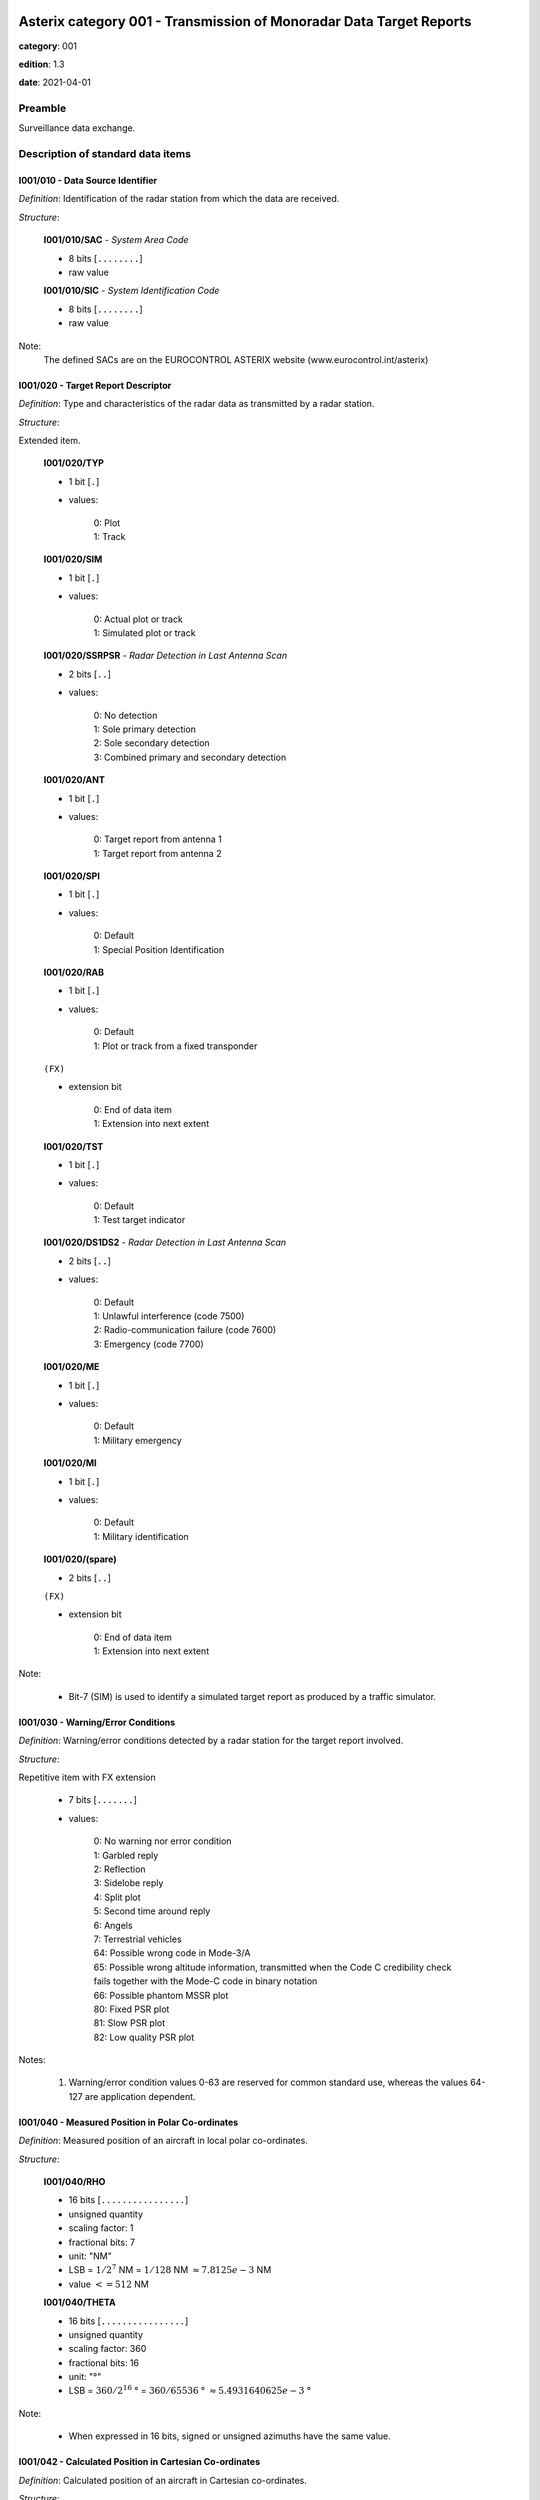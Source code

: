 Asterix category 001 - Transmission of Monoradar Data Target Reports
====================================================================
**category**: 001

**edition**: 1.3

**date**: 2021-04-01

Preamble
--------
Surveillance data exchange.

Description of standard data items
----------------------------------

I001/010 - Data Source Identifier
*********************************

*Definition*: Identification of the radar station from which the data are received.

*Structure*:

    **I001/010/SAC** - *System Area Code*

    - 8 bits [``........``]

    - raw value

    **I001/010/SIC** - *System Identification Code*

    - 8 bits [``........``]

    - raw value

Note:
    The defined SACs are on the EUROCONTROL ASTERIX website
    (www.eurocontrol.int/asterix)

I001/020 - Target Report Descriptor
***********************************

*Definition*: Type and characteristics of the radar data as transmitted by a radar station.

*Structure*:

Extended item.

    **I001/020/TYP**

    - 1 bit [``.``]

    - values:

        | 0: Plot
        | 1: Track

    **I001/020/SIM**

    - 1 bit [``.``]

    - values:

        | 0: Actual plot or track
        | 1: Simulated plot or track

    **I001/020/SSRPSR** - *Radar Detection in Last Antenna Scan*

    - 2 bits [``..``]

    - values:

        | 0: No detection
        | 1: Sole primary detection
        | 2: Sole secondary detection
        | 3: Combined primary and secondary detection

    **I001/020/ANT**

    - 1 bit [``.``]

    - values:

        | 0: Target report from antenna 1
        | 1: Target report from antenna 2

    **I001/020/SPI**

    - 1 bit [``.``]

    - values:

        | 0: Default
        | 1: Special Position Identification

    **I001/020/RAB**

    - 1 bit [``.``]

    - values:

        | 0: Default
        | 1: Plot or track from a fixed transponder

    ``(FX)``

    - extension bit

        | 0: End of data item
        | 1: Extension into next extent

    **I001/020/TST**

    - 1 bit [``.``]

    - values:

        | 0: Default
        | 1: Test target indicator

    **I001/020/DS1DS2** - *Radar Detection in Last Antenna Scan*

    - 2 bits [``..``]

    - values:

        | 0: Default
        | 1: Unlawful interference (code 7500)
        | 2: Radio-communication failure (code 7600)
        | 3: Emergency (code 7700)

    **I001/020/ME**

    - 1 bit [``.``]

    - values:

        | 0: Default
        | 1: Military emergency

    **I001/020/MI**

    - 1 bit [``.``]

    - values:

        | 0: Default
        | 1: Military identification

    **I001/020/(spare)**

    - 2 bits [``..``]

    ``(FX)``

    - extension bit

        | 0: End of data item
        | 1: Extension into next extent

Note:

    - Bit-7 (SIM) is used to identify a simulated target report as produced by a traffic simulator.

I001/030 - Warning/Error Conditions
***********************************

*Definition*: Warning/error conditions detected by a radar station for the target
report involved.

*Structure*:

Repetitive item with FX extension

    - 7 bits [``.......``]

    - values:

        | 0: No warning nor error condition
        | 1: Garbled reply
        | 2: Reflection
        | 3: Sidelobe reply
        | 4: Split plot
        | 5: Second time around reply
        | 6: Angels
        | 7: Terrestrial vehicles
        | 64: Possible wrong code in Mode-3/A
        | 65: Possible wrong altitude information, transmitted when the Code C credibility check fails together with the Mode-C code in binary notation
        | 66: Possible phantom MSSR plot
        | 80: Fixed PSR plot
        | 81: Slow PSR plot
        | 82: Low quality PSR plot

Notes:

    1. Warning/error condition values 0-63 are reserved for common
       standard use, whereas the values 64-127 are application dependent.

I001/040 - Measured Position in Polar Co-ordinates
**************************************************

*Definition*: Measured position of an aircraft in local polar co-ordinates.

*Structure*:

    **I001/040/RHO**

    - 16 bits [``................``]

    - unsigned quantity
    - scaling factor: 1
    - fractional bits: 7
    - unit: "NM"
    - LSB = :math:`1 / {2^{7}}` NM = :math:`1 / {128}` NM :math:`\approx 7.8125e-3` NM
    - value :math:`<= 512` NM

    **I001/040/THETA**

    - 16 bits [``................``]

    - unsigned quantity
    - scaling factor: 360
    - fractional bits: 16
    - unit: "°"
    - LSB = :math:`360 / {2^{16}}` ° = :math:`360 / {65536}` ° :math:`\approx 5.4931640625e-3` °

Note:

    - When expressed in 16 bits, signed or unsigned azimuths have the same value.

I001/042 - Calculated Position in Cartesian Co-ordinates
********************************************************

*Definition*: Calculated position of an aircraft in Cartesian co-ordinates.

*Structure*:

    **I001/042/X** - *X-Component*

    - 16 bits [``................``]

    - signed quantity
    - scaling factor: 1
    - fractional bits: 6
    - unit: "NM"
    - LSB = :math:`1 / {2^{6}}` NM = :math:`1 / {64}` NM :math:`\approx 1.5625e-2` NM
    - value :math:`>= -512` NM
    - value :math:`<= 512` NM

    **I001/042/Y** - *Y-Component*

    - 16 bits [``................``]

    - signed quantity
    - scaling factor: 1
    - fractional bits: 6
    - unit: "NM"
    - LSB = :math:`1 / {2^{6}}` NM = :math:`1 / {64}` NM :math:`\approx 1.5625e-2` NM
    - value :math:`>= -512` NM
    - value :math:`<= 512` NM

Notes:

    1. LSB is calculated as :math:`2^{-6+f}`.
    2. A default quantisation unit of 1/64 NM is obtained for a value of f = 0.
    3. Negative values are expressed in 2's complement form, bit-32 and
       bit-16 shall be set to 0 for positive values and 1 for negative values.

I001/050 - Mode-2 Code in Octal Representation
**********************************************

*Definition*: Reply to Mode-2 interrogation.

*Structure*:

    **I001/050/V**

    - 1 bit [``.``]

    - values:

        | 0: Code validated
        | 1: Code not validated

    **I001/050/G**

    - 1 bit [``.``]

    - values:

        | 0: Default
        | 1: Garbled code

    **I001/050/L**

    - 1 bit [``.``]

    - values:

        | 0: Mode-2 code as derived from the reply of the transponder
        | 1: Smoothed Mode-2 code as provided by a local tracker

    **I001/050/(spare)**

    - 1 bit [``.``]

    **I001/050/MODE2** - *Mode-2 Code in Octal Representation*

    - 12 bits [``............``]

    - Octal string (3-bits per digit)

Notes:

    1. Smoothed Mode-2 data (bit-14 set to one) is used when the plot
       contains no Mode-2 code or the Mode-2 codes of the plot and track
       are different.
    2. Bits-16/15 have no meaning in the case of a smoothed Mode-2 and
       are set to 0 for a calculated track.

I001/060 - Mode-2 Code Confidence Indicator
*******************************************

*Definition*: Confidence level for each bit of a Mode-2 reply as provided by a monopulse SSR station.

*Structure*:

    **I001/060/(spare)**

    - 4 bits [``....``]

    **I001/060/QA4**

    - 1 bit [``.``]

    - values:

        | 0: High quality pulse A4
        | 1: Low quality pulse A4

    **I001/060/QA2**

    - 1 bit [``.``]

    - values:

        | 0: High quality pulse A2
        | 1: Low quality pulse A2

    **I001/060/QA1**

    - 1 bit [``.``]

    - values:

        | 0: High quality pulse A1
        | 1: Low quality pulse A1

    **I001/060/QB4**

    - 1 bit [``.``]

    - values:

        | 0: High quality pulse B4
        | 1: Low quality pulse B4

    **I001/060/QB2**

    - 1 bit [``.``]

    - values:

        | 0: High quality pulse B2
        | 1: Low quality pulse B2

    **I001/060/QB1**

    - 1 bit [``.``]

    - values:

        | 0: High quality pulse B1
        | 1: Low quality pulse B1

    **I001/060/QC4**

    - 1 bit [``.``]

    - values:

        | 0: High quality pulse C4
        | 1: Low quality pulse C4

    **I001/060/QC2**

    - 1 bit [``.``]

    - values:

        | 0: High quality pulse C2
        | 1: Low quality pulse C2

    **I001/060/QC1**

    - 1 bit [``.``]

    - values:

        | 0: High quality pulse C1
        | 1: Low quality pulse C1

    **I001/060/QD4**

    - 1 bit [``.``]

    - values:

        | 0: High quality pulse D4
        | 1: Low quality pulse D4

    **I001/060/QD2**

    - 1 bit [``.``]

    - values:

        | 0: High quality pulse D2
        | 1: Low quality pulse D2

    **I001/060/QD1**

    - 1 bit [``.``]

    - values:

        | 0: High quality pulse D1
        | 1: Low quality pulse D1

Note:
    - This Data Item is only transmitted if at least one pulse is of low quality.

I001/070 - Mode-3/A Code in Octal Representation
************************************************

*Definition*: Mode-3/A code converted into octal representation.

*Structure*:

    **I001/070/V**

    - 1 bit [``.``]

    - values:

        | 0: Code validated
        | 1: Code not validated

    **I001/070/G**

    - 1 bit [``.``]

    - values:

        | 0: Default
        | 1: Garbled code

    **I001/070/L**

    - 1 bit [``.``]

    - values:

        | 0: Mode-3/A code derived from the reply of the transponder
        | 1: Smoothed Mode-3/A code as provided by a local tracker

    **I001/070/(spare)**

    - 1 bit [``.``]

    **I001/070/MODE3A** - *Mode-3/A Reply in Octal Representation*

    - 12 bits [``............``]

    - Octal string (3-bits per digit)

Notes:

    1. The detector signals a garbled code (bit-15 set to one) when at
       least two replies are overlapping.
    2. Smoothed Mode-3/A data (bit-14 set to a one) are used in the case
       of the absence of Mode-3/A code information in the plot, or in the
       case of a difference between the plot and track Mode-3/A code information.
    3. Bits-16/15 have no meaning in the case of a smoothed Mode-3/A and
       are set to 0 for a calculated track.

I001/080 - Mode-3/A Code Confidence Indicator
*********************************************

*Definition*: Confidence level for each bit of a Mode-3/A reply as provided by a monopulse SSR station.

*Structure*:

    **I001/080/(spare)**

    - 4 bits [``....``]

    **I001/080/QA4**

    - 1 bit [``.``]

    - values:

        | 0: High quality pulse A4
        | 1: Low quality pulse A4

    **I001/080/QA2**

    - 1 bit [``.``]

    - values:

        | 0: High quality pulse A2
        | 1: Low quality pulse A2

    **I001/080/QA1**

    - 1 bit [``.``]

    - values:

        | 0: High quality pulse A1
        | 1: Low quality pulse A1

    **I001/080/QB4**

    - 1 bit [``.``]

    - values:

        | 0: High quality pulse B4
        | 1: Low quality pulse B4

    **I001/080/QB2**

    - 1 bit [``.``]

    - values:

        | 0: High quality pulse B2
        | 1: Low quality pulse B2

    **I001/080/QB1**

    - 1 bit [``.``]

    - values:

        | 0: High quality pulse B1
        | 1: Low quality pulse B1

    **I001/080/QC4**

    - 1 bit [``.``]

    - values:

        | 0: High quality pulse C4
        | 1: Low quality pulse C4

    **I001/080/QC2**

    - 1 bit [``.``]

    - values:

        | 0: High quality pulse C2
        | 1: Low quality pulse C2

    **I001/080/QC1**

    - 1 bit [``.``]

    - values:

        | 0: High quality pulse C1
        | 1: Low quality pulse C1

    **I001/080/QD4**

    - 1 bit [``.``]

    - values:

        | 0: High quality pulse D4
        | 1: Low quality pulse D4

    **I001/080/QD2**

    - 1 bit [``.``]

    - values:

        | 0: High quality pulse D2
        | 1: Low quality pulse D2

    **I001/080/QD1**

    - 1 bit [``.``]

    - values:

        | 0: High quality pulse D1
        | 1: Low quality pulse D1

I001/090 - Mode-C Code in Binary Representation
***********************************************

*Definition*: Mode-C height converted into binary representation.

*Structure*:

    **I001/090/V**

    - 1 bit [``.``]

    - values:

        | 0: Code validated
        | 1: Code not validated

    **I001/090/G**

    - 1 bit [``.``]

    - values:

        | 0: Default
        | 1: Garbled code

    **I001/090/HGT** - *Mode-C HEIGHT*

    - 14 bits [``..............``]

    - signed quantity
    - scaling factor: 1
    - fractional bits: 2
    - unit: "FL"
    - LSB = :math:`1 / {2^{2}}` FL = :math:`1 / {4}` FL :math:`\approx 0.25` FL

Notes:

    1. The detector signals a garbled code when at least two replies are overlapping.
    2. The maximum height which can be represented is 204 775 ft.
       Practically the maximum valid value is 126 750 ft (refer to ICAO Annex 10).
    3. Negative values are expressed in 2's complement form, bit-14 is
       set to 0 for positive values and 1 for negative values.

I001/100 - Mode-C Code and Code Confidence Indicator
****************************************************

*Definition*: Mode-C height in Gray notation as received from the transponder together
with the confidence level for each reply bit as provided by a monopulse SSR station.

*Structure*:

    **I001/100/V**

    - 1 bit [``.``]

    - values:

        | 0: Code validated
        | 1: Code not validated

    **I001/100/G**

    - 1 bit [``.``]

    - values:

        | 0: Default
        | 1: Garbled code

    **I001/100/(spare)**

    - 2 bits [``..``]

    **I001/100/MODEC** - *Mode-C Reply in Gray Notation*

    - 12 bits [``............``]

    - raw value

    **I001/100/(spare)**

    - 4 bits [``....``]

    **I001/100/QC1**

    - 1 bit [``.``]

    - values:

        | 0: High quality pulse C1
        | 1: Low quality pulse C1

    **I001/100/QA1**

    - 1 bit [``.``]

    - values:

        | 0: High quality pulse A1
        | 1: Low quality pulse A1

    **I001/100/QC2**

    - 1 bit [``.``]

    - values:

        | 0: High quality pulse C2
        | 1: Low quality pulse C2

    **I001/100/QA2**

    - 1 bit [``.``]

    - values:

        | 0: High quality pulse A2
        | 1: Low quality pulse A2

    **I001/100/QC4**

    - 1 bit [``.``]

    - values:

        | 0: High quality pulse C4
        | 1: Low quality pulse C4

    **I001/100/QA4**

    - 1 bit [``.``]

    - values:

        | 0: High quality pulse A4
        | 1: Low quality pulse A4

    **I001/100/QB1**

    - 1 bit [``.``]

    - values:

        | 0: High quality pulse B1
        | 1: Low quality pulse B1

    **I001/100/QD1**

    - 1 bit [``.``]

    - values:

        | 0: High quality pulse D1
        | 1: Low quality pulse D1

    **I001/100/QB2**

    - 1 bit [``.``]

    - values:

        | 0: High quality pulse B2
        | 1: Low quality pulse B2

    **I001/100/QD2**

    - 1 bit [``.``]

    - values:

        | 0: High quality pulse D2
        | 1: Low quality pulse D2

    **I001/100/QB4**

    - 1 bit [``.``]

    - values:

        | 0: High quality pulse B4
        | 1: Low quality pulse B4

    **I001/100/QD4**

    - 1 bit [``.``]

    - values:

        | 0: High quality pulse D4
        | 1: Low quality pulse D4

Notes:

    1. This Data Item is only transmitted if at least one pulse is of low quality.
    2. The detector signals a garbled code when at least two replies are overlapping.

I001/120 - Measured Radial Doppler Speed
****************************************

*Definition*: Radial component of the ground speed as measured by means of Doppler filter banks in radar signal processors.

*Structure*:

- 8 bits [``........``]

- signed quantity
- scaling factor: 1
- fractional bits: 8
- unit: "NM/s"
- LSB = :math:`1 / {2^{8}}` NM/s = :math:`1 / {256}` NM/s :math:`\approx 3.90625e-3` NM/s

Notes:
    1. LSB is calculated as :math:`2^{-14+f}`.
    2. A default quantisation unit of 14.0625 kt and a maximum of +/- 1 800 kt
       is obtained for a value of f = 6.
    3. Negative values are expressed in 2's complement form, bit-8 is
       set to 0 for positive values and 1 for negative values.

I001/130 - Radar Plot Characteristics
*************************************

*Definition*: Additional information on the quality of the target report.

*Structure*:

Repetitive item with FX extension

    - 7 bits [``.......``]

    - raw value

Notes:
    - The actual meaning of the bits is application dependent."

    - This Data Item may contain parameters such as plot runlength
      (primary and secondary), difference between primary and secondary
      derived azimuth, pulse amplitude, etc.

I001/131 - Received Power
*************************

*Definition*: Measurement of the received power.

*Structure*:

- 8 bits [``........``]

- signed quantity
- scaling factor: 1
- fractional bits: 0
- unit: "dBm"
- LSB = :math:`1` dBm

Notes:

    1. POWER is the measured value of the power received on the sum
       pattern for a plot.
    2. Negative values are expressed in 2's complement form, bit-8 is
       set to 0 for positive values and 1 for negative values.

I001/141 - Truncated Time of Day
********************************

*Definition*: Absolute time stamping expressed as Coordinated Universal Time (UTC) time.

*Structure*:

- 16 bits [``................``]

- unsigned quantity
- scaling factor: 1
- fractional bits: 7
- unit: "s"
- LSB = :math:`1 / {2^{7}}` s = :math:`1 / {128}` s :math:`\approx 7.8125e-3` s

Notes:

    1. The exchange of this Data Item allows the easy derivation of the
       correct UTC time value, provided that the clocks at the data source
       and sink(s) are less than 512 seconds out of synchronisation.
       Special care has to be taken at the transition of an "all ones"
       value to an "all zeros" value (every 512 seconds).
    2. The time of day value is reset to 0 each day at midnight.
    3. For time management in radar transmission applications, refer to
       Part 1, paragraph 5.4 [Ref. 2].

I001/150 - Presence of X-Pulse
******************************

*Definition*: Presence of the X-Pulse for the various modes applied in the interrogation interlace pattern.

*Structure*:

    **I001/150/XA**

    - 1 bit [``.``]

    - values:

        | 0: Default
        | 1: X-pulse received in Mode-3/A reply

    **I001/150/(spare)**

    - 1 bit [``.``]

    **I001/150/XC**

    - 1 bit [``.``]

    - values:

        | 0: Default
        | 1: X-pulse received in Mode-C reply

    **I001/150/(spare)**

    - 2 bits [``..``]

    **I001/150/X2**

    - 1 bit [``.``]

    - values:

        | 0: Default
        | 1: X-pulse received in Mode-2 reply

    **I001/150/(spare)**

    - 2 bits [``..``]

Note:

    - This Data Item is transmitted only if at least one X-pulse has been
      received in a Mode-A, Mode-2 or Mode-C reply.

I001/161 - Track Plot Number
****************************

*Definition*: An integer value representing a unique reference to a track/plot record within a particular track/plot file.

*Structure*:

- 16 bits [``................``]

- raw value

Note:

    - The differentiation between track and plot number is either implicit
      or is made via the Target Report Descriptor (Data Item I001/020).

I001/170 - Track Status
***********************

*Definition*: Status of track derived either from primary and/or secondary radar information.

*Structure*:

Extended item.

    **I001/170/CON**

    - 1 bit [``.``]

    - values:

        | 0: Confirmed Track
        | 1: Track in initialisation phase

    **I001/170/RAD**

    - 1 bit [``.``]

    - values:

        | 0: Primary track
        | 1: SSR/Combined track

    **I001/170/MAN**

    - 1 bit [``.``]

    - values:

        | 0: Default
        | 1: Aircraft manoeuvring

    **I001/170/DOU**

    - 1 bit [``.``]

    - values:

        | 0: Default
        | 1: Doubtful plot to track association

    **I001/170/RDPC** - *Radar Data Processing Chain*

    - 1 bit [``.``]

    - values:

        | 0: RDP Chain 1
        | 1: RDP Chain 2

    **I001/170/(spare)**

    - 1 bit [``.``]

    **I001/170/GHO**

    - 1 bit [``.``]

    - values:

        | 0: Default
        | 1: Ghost track

    ``(FX)``

    - extension bit

        | 0: End of data item
        | 1: Extension into next extent

    **I001/170/TRE**

    - 1 bit [``.``]

    - values:

        | 0: Default
        | 1: Last report for a track

    **I001/170/(spare)**

    - 6 bits [``......``]

    ``(FX)``

    - extension bit

        | 0: End of data item
        | 1: Extension into next extent

Notes:

    1. Bit-2 (GHO) is used to signal that the track is suspected to have
       been generated by a fake target.
    2. Bit-4 (RDPC) is used to signal the discontinuity of the track numbers.

I001/200 - Calculated Track Velocity in Polar Co-ordinates
**********************************************************

*Definition*: Calculated track velocity expressed in polar co-ordinates.

*Structure*:

    **I001/200/GSP** - *Calculated Groundspeed*

    - 16 bits [``................``]

    - unsigned quantity
    - scaling factor: 1
    - fractional bits: 14
    - unit: "NM/s"
    - LSB = :math:`1 / {2^{14}}` NM/s = :math:`1 / {16384}` NM/s :math:`\approx 6.103515625e-5` NM/s

    **I001/200/HDG** - *Calculated Heading*

    - 16 bits [``................``]

    - unsigned quantity
    - scaling factor: 360
    - fractional bits: 16
    - unit: "°"
    - LSB = :math:`360 / {2^{16}}` ° = :math:`360 / {65536}` ° :math:`\approx 5.4931640625e-3` °

I001/210 - Track Quality
************************

*Definition*: Relative track quality.

*Structure*:

Repetitive item with FX extension

    - 7 bits [``.......``]

    - raw value

Note:

    - Actual bit signification is application dependent.

I001/SP - Special Purpose Field
*******************************

*Definition*: Special Purpose Field

*Structure*:

Explicit item (SP)

I001/RFS - Random Field Sequencing
**********************************

*Definition*: Random Field Sequencing

*Structure*:

Rfs

User Application Profile for Category 001
=========================================
This category has multiple UAPs.

UAP selection is based on the value of: ``020/TYP``:

    * ``0``: plot
    * ``1``: track

plot
----
- (1) ``I001/010`` - Data Source Identifier
- (2) ``I001/020`` - Target Report Descriptor
- (3) ``I001/040`` - Measured Position in Polar Co-ordinates
- (4) ``I001/070`` - Mode-3/A Code in Octal Representation
- (5) ``I001/090`` - Mode-C Code in Binary Representation
- (6) ``I001/130`` - Radar Plot Characteristics
- (7) ``I001/141`` - Truncated Time of Day
- ``(FX)`` - Field extension indicator
- (8) ``I001/050`` - Mode-2 Code in Octal Representation
- (9) ``I001/120`` - Measured Radial Doppler Speed
- (10) ``I001/131`` - Received Power
- (11) ``I001/080`` - Mode-3/A Code Confidence Indicator
- (12) ``I001/100`` - Mode-C Code and Code Confidence Indicator
- (13) ``I001/060`` - Mode-2 Code Confidence Indicator
- (14) ``I001/030`` - Warning/Error Conditions
- ``(FX)`` - Field extension indicator
- (15) ``I001/150`` - Presence of X-Pulse
- (16) ``(spare)``
- (17) ``(spare)``
- (18) ``(spare)``
- (19) ``(spare)``
- (20) ``I001/SP`` - Special Purpose Field
- (21) ``I001/RFS`` - Random Field Sequencing
- ``(FX)`` - Field extension indicator

track
-----
- (1) ``I001/010`` - Data Source Identifier
- (2) ``I001/020`` - Target Report Descriptor
- (3) ``I001/161`` - Track Plot Number
- (4) ``I001/040`` - Measured Position in Polar Co-ordinates
- (5) ``I001/042`` - Calculated Position in Cartesian Co-ordinates
- (6) ``I001/200`` - Calculated Track Velocity in Polar Co-ordinates
- (7) ``I001/070`` - Mode-3/A Code in Octal Representation
- ``(FX)`` - Field extension indicator
- (8) ``I001/090`` - Mode-C Code in Binary Representation
- (9) ``I001/141`` - Truncated Time of Day
- (10) ``I001/130`` - Radar Plot Characteristics
- (11) ``I001/131`` - Received Power
- (12) ``I001/120`` - Measured Radial Doppler Speed
- (13) ``I001/170`` - Track Status
- (14) ``I001/210`` - Track Quality
- ``(FX)`` - Field extension indicator
- (15) ``I001/050`` - Mode-2 Code in Octal Representation
- (16) ``I001/080`` - Mode-3/A Code Confidence Indicator
- (17) ``I001/100`` - Mode-C Code and Code Confidence Indicator
- (18) ``I001/060`` - Mode-2 Code Confidence Indicator
- (19) ``I001/030`` - Warning/Error Conditions
- (20) ``I001/SP`` - Special Purpose Field
- (21) ``I001/RFS`` - Random Field Sequencing
- ``(FX)`` - Field extension indicator
- (22) ``I001/150`` - Presence of X-Pulse
- (23) ``(spare)``
- (24) ``(spare)``
- (25) ``(spare)``
- (26) ``(spare)``
- (27) ``(spare)``
- (28) ``(spare)``
- ``(FX)`` - Field extension indicator
